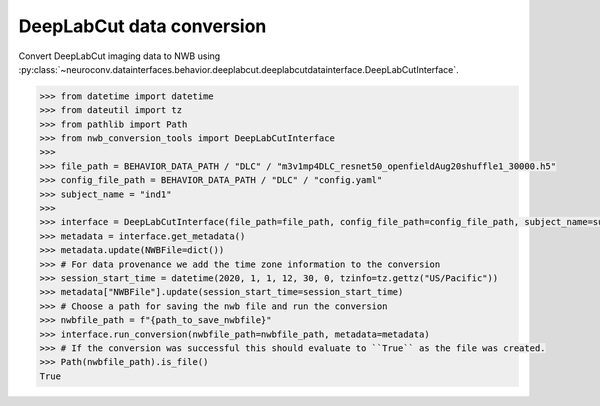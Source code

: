 DeepLabCut data conversion
^^^^^^^^^^^^^^^^^^^^^^^^^^

Convert DeepLabCut imaging data to NWB using :py:class:`~neuroconv.datainterfaces.behavior.deeplabcut.deeplabcutdatainterface.DeepLabCutInterface`.

.. code-block:: python

    >>> from datetime import datetime
    >>> from dateutil import tz
    >>> from pathlib import Path
    >>> from nwb_conversion_tools import DeepLabCutInterface
    >>>
    >>> file_path = BEHAVIOR_DATA_PATH / "DLC" / "m3v1mp4DLC_resnet50_openfieldAug20shuffle1_30000.h5"
    >>> config_file_path = BEHAVIOR_DATA_PATH / "DLC" / "config.yaml"
    >>> subject_name = "ind1"
    >>>
    >>> interface = DeepLabCutInterface(file_path=file_path, config_file_path=config_file_path, subject_name=subject_name, verbose=False)
    >>> metadata = interface.get_metadata()
    >>> metadata.update(NWBFile=dict())
    >>> # For data provenance we add the time zone information to the conversion
    >>> session_start_time = datetime(2020, 1, 1, 12, 30, 0, tzinfo=tz.gettz("US/Pacific"))
    >>> metadata["NWBFile"].update(session_start_time=session_start_time)
    >>> # Choose a path for saving the nwb file and run the conversion
    >>> nwbfile_path = f"{path_to_save_nwbfile}"
    >>> interface.run_conversion(nwbfile_path=nwbfile_path, metadata=metadata)
    >>> # If the conversion was successful this should evaluate to ``True`` as the file was created.
    >>> Path(nwbfile_path).is_file()
    True

